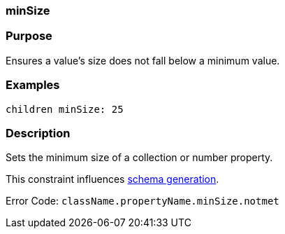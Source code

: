 
=== minSize



=== Purpose


Ensures a value's size does not fall below a minimum value.


=== Examples


[source,java]
----
children minSize: 25
----


=== Description


Sets the minimum size of a collection or number property.

This constraint influences <<gormConstraints,schema generation>>.

Error Code: `className.propertyName.minSize.notmet`
